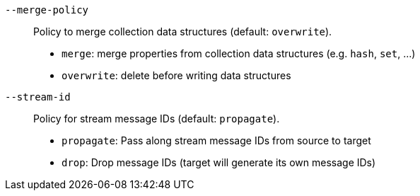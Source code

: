 `--merge-policy`::
Policy to merge collection data structures (default: `overwrite`).
- `merge`: merge properties from collection data structures (e.g. `hash`, `set`, ...)
- `overwrite`: delete before writing data structures

`--stream-id`::
Policy for stream message IDs (default: `propagate`).
- `propagate`: Pass along stream message IDs from source to target
- `drop`: Drop message IDs (target will generate its own message IDs)